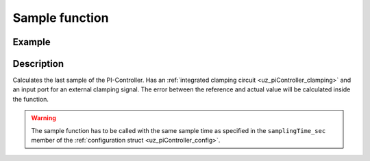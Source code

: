 .. _uz_piController_sample:

===============
Sample function
===============

.. doxygenfunction:: uz_PI_Controller_sample

Example
=======

.. code-block:: c
  :linenos:
  :caption: Example function call to calculate the PI-Controller output. PI-Instance via :ref:`init-function <uz_piController_init>`

  #include "uz_piController.h"
  int main(void) {
     float referenceValue = 1.5f;
     float actualValue = 1.1f;
     bool ext_clamping = false;
     float output = uz_PI_Controller_sample(PI_instance, referenceValue, actualValue, ext_clamping);
  }

Description
===========

Calculates the last sample of the PI-Controller. Has an :ref:`integrated clamping circuit <uz_piController_clamping>` and an input port for an external
clamping signal. The error between the reference and actual value will be calculated inside the function. 

.. warning::

  The sample function has to be called with the same sample time as specified in the ``samplingTime_sec`` member of the :ref:`configuration struct <uz_piController_config>`.

.. tikz:: PI-Controller
  :align: left

  \usetikzlibrary{calc};
  \node[draw, rectangle, rounded corners=6pt, minimum width=1cm,minimum height = 0.5cm, shift={(-27,-4.25)}](actual){actualValue};
  \node[draw, rectangle, rounded corners=6pt, minimum width=1cm,minimum height = 0.5cm, shift={(-27,-1.75)}](Ki){Ki};
  \node[draw, rectangle, rounded corners=6pt, minimum width=1cm,minimum height = 0.5cm, shift={(-27,-3)}](ref){referenceValue};
  \begin{scope}[shift={(-24.4,-3)}]
  \node[minimum size=0.7cm, draw, circle] (add) at (0,0) {};
  \node[] at (0,-0.2) {+};
  \node at (-0.2,0) {+};
  \end{scope}
  \node[draw, rectangle, minimum height=1.3cm] (Multiply1) at (-22.5,-2.6) {~~~\,\large{x}\,\,~~~};
  \draw[-latex](ref.east)--(add.west);
  \draw[-latex](actual.east)-|(add.south);
  \draw(Ki.east)-|($(Multiply1.west)+(-1.3,0.3)$);
  \draw[-latex]($(Multiply1.west)+(-1.3,0.3)$) to ($(Multiply1.west)+(0,0.3)$);
  \draw[-latex,color=red](add.east) to ($(Multiply1.west)+(0,-0.4)$);  
  \begin{scope}[shift={(-14,-2.2)}]
  \node[draw, rectangle, minimum height=1.3cm, minimum width = 2cm] (Switch1) at (0,0) {\footnotesize{$>0$}};
  \draw(-1,0.4) to (0,0.4); 
  \draw(-1,-0.4) to (0,-0.4); 
  \draw(-1,0) to (-0.5,0);
  \draw(-0.5,0.1) to (-0.5,-0.1);
  \draw (0.05,0.45) rectangle (-0.05,0.35){};
  \draw (0.05,-0.45) rectangle (-0.05,-0.35){};
  \draw(0,0.4) to (0.7,0);
  \draw(0.7,0) to (1,0);
  \end{scope}
  \draw[-latex,color=blue] (Multiply1.east) to ($(Switch1.west)+(0,-0.4)$);
  \begin{scope}[shift={(-18,-4.5)}]
  \node[draw, rectangle, minimum height=2.3cm, minimum width = 3cm, fill=lightgray] (Clamping) at (0,0) {};
  \node[font=\footnotesize,rotate=90] at (0,0) {preIntegrator};
  \node[font=\footnotesize] at (0.9,0) {preSat};
  \node[font=\footnotesize] at (-0.9,0) {Clamp};
  \node[font=\footnotesize] at (0,-1.5) {Clamping circuit};
  \end{scope}
  \node[draw, rectangle, minimum height = 2.5cm] (OR) at (-18,0.5) {~~~\,OR\,\,~~~};
  \draw[-latex,color=blue] ($(Clamping.north)+(0,0.75)$)--(Clamping.north);
  \draw[-,color=purple](Clamping.west) -| ($(Clamping.west)+(-1,1.7)$);
  \draw[-, bend angle=45, bend left,color=purple]($(Clamping.west)+(-1,1.7)$)to node[below,align=center]{}($(Clamping.west)+(-1,2.1)$);
  \draw[-latex,color=purple]($(Clamping.west)+(-1,2.1)$) |- ($(OR.west)+(0,-0.7)$);
  \node[draw, rectangle, rounded corners=6pt, minimum width=1cm,minimum height = 0.5cm, shift={(-22.5,1.2)}](ext){ext\_clamping};
  \draw[-latex] (ext.east)--($(OR.west)+(0,0.7)$);
  \draw[color=cyan](OR.east)-| ($(Switch1.west)+(-1.5,0)$);
  \draw[-latex,color=cyan]($(Switch1.west)+(-1.5,0)$) -- (Switch1.west);
  \node[draw, rectangle, minimum height=1.1cm] (Constant2) at (-15.5,0.5) {~~~\,0\,\,~~~};
  \draw[-latex](Constant2.south) |- ($(Switch1.west)+(0,0.4)$);
  \begin{scope}[shift={(-2.5,-1.8)}]
  \node[minimum size=0.7cm, draw, circle] (add1) at (0,0) {};
  \node[] at (0,-0.2) {+};
  \node at (-0.2,0) {+};
  \end{scope}
  \node[draw, rectangle, rounded corners=6pt, minimum width=1cm,minimum height = 0.5cm, shift={(2,-1.8)}](out){output};
  \node[draw, rectangle, rounded corners=6pt, minimum width=1cm,minimum height = 0.5cm, shift={(-27,-9.5)}](Kp){Kp};
  \node[draw, rectangle, minimum height=1.1cm] (Multiply2) at (-22.5,-9.2) {~~~\,\large{x}\,\,~~~};
  \draw[-latex](Kp.east)--($(Multiply2.west)+(0,-0.3)$);
  \draw[-latex,color=red]($(add.east)+(0.4,0)$)|-($(Multiply2.west)+(0,0.3)$);
  \node [circle,fill,inner sep=1pt,color=red] at ($(add.east)+(0.4,0)$){};
  \begin{scope}[shift={(-18.3,-8.8)}]
  \node[draw, rectangle, minimum height=1.3cm, minimum width = 2cm] (Switch2) at (0,0) {\footnotesize{$>0$}};
  \draw(-1,0.4) to (0,0.4); 
  \draw(-1,-0.4) to (0,-0.4); 
  \draw(-1,0) to (-0.5,0);
  \draw(-0.5,0.1) to (-0.5,-0.1);
  \draw (0.05,0.45) rectangle (-0.05,0.35){};
  \draw (0.05,-0.45) rectangle (-0.05,-0.35){};
  \draw(0,0.4) to (0.7,0);
  \draw(0.7,0) to (1,0);
  \end{scope}
  \draw[-latex,color=gray](Multiply2.east)--($(Switch2.west)+(0,-0.4)$);
  \node[draw, rectangle, minimum height=1.1cm] (Constant1) at (-20.5,-8) {~~~\,0\,\,~~~};
  \draw(Constant1.east)-|($(Switch2.west)+(-0.3,0.4)$);
  \draw[-latex]($(Switch2.west)+(-0.3,0.4)$)--($(Switch2.west)+(0,0.4)$);
  \draw[-latex,color=gray](Switch2.east)-|(add1.south);
  \node [circle,fill,inner sep=1pt,color=blue] at ($(Clamping.north)+(0,0.75)$){};
  \draw[-latex,color=green]($(Clamping.east)+(13.7,0)$) -- (Clamping.east);
  \draw[-, bend angle=45, bend left,color=green]($(Clamping.east)+(13.7,0)$)to node[below,align=center]{}($(Clamping.east)+(14.2,0)$);
  \draw[color=green]($(Clamping.east)+(14.2,0)$) -| ($(add1.east)+(0.75,0)$);
  \node [circle,fill,inner sep=1pt,color=green] at ($(add1.east)+(0.75,0)$) {};
  \node[draw, rectangle, minimum height=1.1cm] (delay2) at (-6,-1.8) {~~~\,\large{$\frac{1}{z}$}\,\,~~~}; 
  \begin{scope}[shift={(-12,-2.2)}]
  \node[minimum size=0.7cm, draw, circle] at (0,0) (add3){};
  \node[] at (0,-0.2) {+};
  \node at (-0.2,0) {+};
  \end{scope}
  \draw[-latex](Switch1.east)--(add3.west);
  \draw[-latex,color=orange](delay2.east)--(add1.west);
  \draw[color=orange]($(delay2.east)+(0.5,0)$)|-($(add3.south)+(0,-1)$);
  \draw[color=orange,-latex]($(add3.south)+(0,-1)$)--(add3.south);
  \node [circle,fill,inner sep=1pt,color=orange] at ($(delay2.east)+(0.5,0)$) {};
  \begin{scope}[shift={(-8.3,-1.8)}]
  \node[draw, rectangle, minimum height=1.3cm, minimum width = 2cm] (Switch3) at (0,0) {\footnotesize{$>0$}};
  \draw(-1,0.4) to (0,0.4); 
  \draw(-1,-0.4) to (0,-0.4); 
  \draw(-1,0) to (-0.5,0);
  \draw(-0.5,0.1) to (-0.5,-0.1);
  \draw (0.05,0.45) rectangle (-0.05,0.35){};
  \draw (0.05,-0.45) rectangle (-0.05,-0.35){};
  \draw(0,0.4) to (0.7,0);
  \draw(0.7,0) to (1,0);
  \end{scope}
  \draw[-latex,color=darkgray](add3.east)--($(Switch3.west)+(0,-0.4)$);
  \draw[-latex](Switch3.east)--(delay2.west);
  \node[draw, rectangle, rounded corners=6pt, minimum width=1cm,minimum height = 0.5cm, color=magenta, shift={(-14,-6)}](Reset){Reset};
  \node[color=magenta,align=center,shift={(-14,-5.25)}](Reset.north){done via \\Reset function};
  \draw[color=magenta](Reset.east)--($(Reset.east)+(0.75,0)$);
  \draw[color=magenta]($(Reset.east)+(0.75,0)$)|-($(Reset.east)+(-8.1,-1)$);
  \draw[-latex,color=magenta]($(Reset.east)+(-8.1,-1)$)|-(Switch2.west);
  \node [circle,fill,inner sep=1pt,color=magenta] at ($(Reset.east)+(0.75,0)$){};
  \draw[color=magenta]($(Reset.east)+(0.75,0)$)--($(Reset.east)+(0.75,1.3)$);
  \draw[-, bend angle=45, bend left,color=magenta]($(Reset.east)+(0.75,1.3)$)to node[below,align=center]{}($(Reset.east)+(0.75,1.8)$);
  \draw[color=magenta]($(Reset.east)+(0.75,1.8)$)--($(Reset.east)+(0.75,3.5)$);
  \draw[-, bend angle=45, bend left,color=magenta]($(Reset.east)+(0.75,3.5)$)to node[below,align=center]{}($(Reset.east)+(0.75,4)$);
  \draw[-latex,color=magenta]($(Reset.east)+(0.75,4)$)|-(Switch3.west);
  \draw[-latex]($(Switch3.west)+(-6.2,0.4)$)--($(Switch3.west)+(0,0.4)$);
  \node [circle,fill,inner sep=1pt] at ($(Switch3.west)+(-6.2,0.4)$){};
  \begin{scope}[shift={(0,-1.8)}]
  \node [draw, rectangle, minimum height=1.1cm] (Limit) at (0,0) {~~~~~~\,~~~};
  \draw[color=lightgray](-0.35,0) -- (0.35,0);
  \draw[color=lightgray](0,-0.27) -- (0,0.27);
  \draw(Limit.south)[draw, color=black, thick]{(-0.35,-0.25) -- ++(0.2,0) -- ++(0.3,0.5)-- ++(0.2,0)};
  \node[below, font=\footnotesize] at (0,-0.5) {Limitation};
  \end{scope}
  \draw[-latex,color=green](add1.east)--(Limit.west);
  \draw[-latex](Limit.east)--(out.west);
  \node[color=green] at ($(Clamping.east)+(9,0.2)$){output\_before\_saturation};
  \node[color=blue] at ($(Clamping.north)+(0,1)$){preIntegrator};
  \node[color=purple] at ($(OR.west)+(-1.6,-0.45)$){internal\_clamping};
  \node[rotate=90,font=\footnotesize,color=cyan] at ($(OR.east)+(0.5,-1.4)$){clamping\_active};
  \node[color=orange] at ($(delay2.east)+(1,0.2)$){old\_I\_sum};
  \node[color=darkgray] at ($(add3.east)+(1,-0.2)$){I\_sum};
  \node[color=gray] at ($(Switch2.east)+(5,+0.2)$){P\_sum};
  \node[color=red,rotate=-90] at ($(add.east)+(0.6,-2)$){error};
